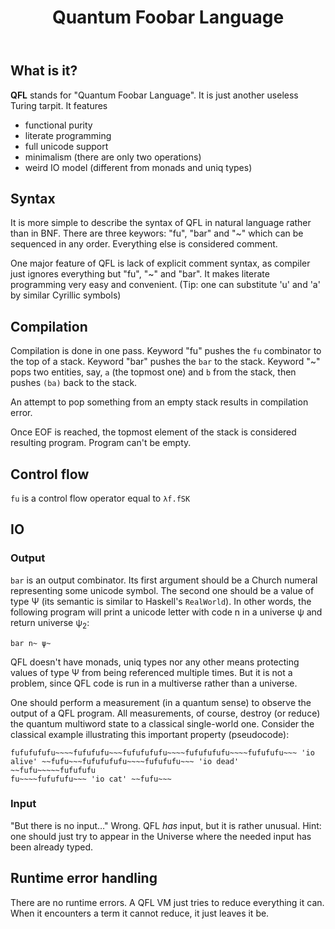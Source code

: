#+OPTIONS: toc:nil num:nil
#+TITLE: Quantum Foobar Language

** What is it?

*QFL* stands for "Quantum Foobar Language". It is just another useless Turing
tarpit. It features

 * functional purity
 * literate programming
 * full unicode support
 * minimalism (there are only two operations)
 * weird IO model (different from monads and uniq types)

** Syntax

It is more simple to describe the syntax of QFL in natural language rather than
in BNF. There are three keywors: "fu", "bar" and "~" which can be sequenced in
any order. Everything else is considered comment.

One major feature of QFL is lack of explicit comment syntax, as compiler just
ignores everything but "fu", "~" and "bar". It makes literate programming very
easy and convenient. (Tip: one can substitute 'u' and 'a' by similar Cyrillic
symbols)

** Compilation

Compilation is done in one pass. Keyword "fu" pushes the =fu= combinator to the
top of a stack. Keyword "bar" pushes the =bar= to the stack.  Keyword "~" pops
two entities, say, =a= (the topmost one) and =b= from the stack, then pushes
=(ba)= back to the stack.

An attempt to pop something from an empty stack results in compilation error.

Once EOF is reached, the topmost element of the stack is considered resulting
program. Program can't be empty.

** Control flow
=fu= is a control flow operator equal to =λf.fSK=

** IO
*** Output
=bar= is an output combinator. Its first argument should be a Church numeral
representing some unicode symbol. The second one should be a value of type Ψ
(its semantic is similar to Haskell's =RealWorld=). In other words, the
following program will print a unicode letter with code n in a universe ψ
and return universe ψ_2:

=bar n~ ψ~=

QFL doesn't have monads, uniq types nor any other means protecting values of
type Ψ from being referenced multiple times. But it is not a problem, since QFL
code is run in a multiverse rather than a universe.

One should perform a measurement (in a quantum sense) to observe the output of a
QFL program. All measurements, of course, destroy (or reduce) the quantum
multiword state to a classical single-world one. Consider the classical example
illustrating this important property (pseudocode):

#+begin_src fubar
fufufufufu~~~~fufufufu~~~fufufufufu~~~~fufufufufu~~~~fufufufu~~~ 'io alive' ~~fufu~~~fufufufufu~~~~fufufufu~~~ 'io dead' ~~fufu~~~~~fufufufu
fu~~~~fufufufu~~~ 'io cat' ~~fufu~~~
#+end_src

*** Input
"But there is no input..." Wrong. QFL /has/ input, but it is rather
unusual. Hint: one should just try to appear in the Universe where the needed
input has been already typed.

** Runtime error handling
There are no runtime errors. A QFL VM just tries to reduce everything it
can. When it encounters a term it cannot reduce, it just leaves it be.

